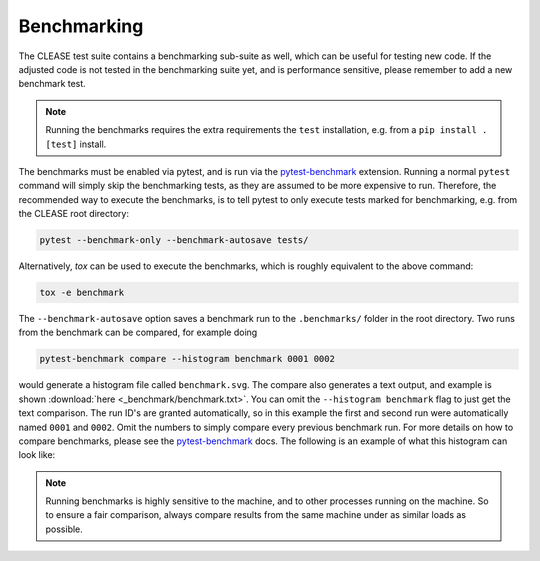 Benchmarking
============

The CLEASE test suite contains a benchmarking sub-suite as well, which can be useful
for testing new code. If the adjusted code is not tested in the benchmarking suite yet,
and is performance sensitive, please remember to add a new benchmark test.

.. note::

    Running the benchmarks requires the extra requirements  the ``test`` installation, e.g.
    from a ``pip install .[test]`` install.

The benchmarks must be enabled via pytest, and is run via the
`pytest-benchmark <https://pytest-benchmark.readthedocs.io/>`_ extension.
Running a normal ``pytest`` command will simply skip the benchmarking tests,
as they are assumed to be more expensive to run. Therefore, the recommended way to
execute the benchmarks, is to tell pytest to only execute tests marked for benchmarking,
e.g. from the CLEASE root directory:

.. code-block:: bash

    pytest --benchmark-only --benchmark-autosave tests/

Alternatively, *tox* can be used to execute the benchmarks, which is roughly equivalent to the
above command:

.. code-block:: bash

    tox -e benchmark

The ``--benchmark-autosave`` option saves a benchmark run to the ``.benchmarks/`` folder
in the root directory.
Two runs from the benchmark can be compared, for example doing

.. code-block:: bash

    pytest-benchmark compare --histogram benchmark 0001 0002

would generate a histogram file called ``benchmark.svg``. The compare also generates a text output,
and example is shown :download:`here <_benchmark/benchmark.txt>`. You can omit the ``--histogram benchmark``
flag to just get the text comparison.
The run ID's are granted automatically, so in this example the first and second run were automatically
named ``0001`` and ``0002``. Omit the numbers to simply compare every previous benchmark run.
For more details on how to compare benchmarks, please see the
`pytest-benchmark <https://pytest-benchmark.readthedocs.io/>`_ docs. The following is an example of
what this histogram can look like:

.. image:: _benchmark/mc_benchmark.svg
   :target: _benchmark/mc_benchmark.svg

.. note::

    Running benchmarks is highly sensitive to the machine, and to other processes running
    on the machine. So to ensure a fair comparison, always compare results from the same machine
    under as similar loads as possible.
